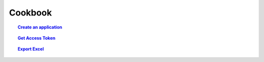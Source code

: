 ==========
Cookbook
==========

.. topic:: `Create an application`_

    .. include:: create_an_application.rst
       :start-line: 6
       :end-line: 8

.. topic:: `Get Access Token`_

    .. include:: get_access_token.rst
       :start-line: 13
       :end-line: 15

.. topic:: `Export Excel`_

    .. include:: export_excel.rst
       :start-line: 4
       :end-line: 6


.. _Create an application: create_an_application.html
.. _Get Access Token: get_access_token.html
.. _Export Excel: export_excel.html
